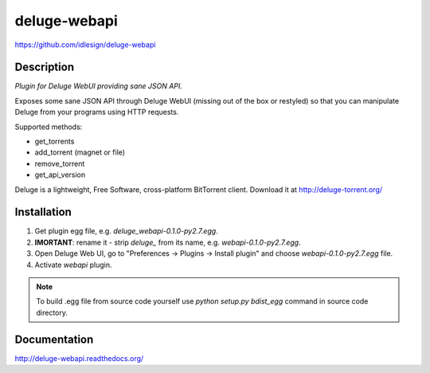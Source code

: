 deluge-webapi
=============
https://github.com/idlesign/deluge-webapi


.. image:: https://img.shields.io/pypi/v/deluge-webapi.svg
    :target: https://pypi.python.org/pypi/deluge-webapi

.. image:: https://img.shields.io/pypi/dm/deluge-webapi.svg
    :target: https://pypi.python.org/pypi/deluge-webapi

.. image:: https://landscape.io/github/idlesign/deluge-webapi/master/landscape.svg?style=plastic
   :target: https://landscape.io/github/idlesign/deluge-webapi/master


Description
-----------

*Plugin for Deluge WebUI providing sane JSON API.*

Exposes some sane JSON API through Deluge WebUI (missing out of the box or restyled) so that you can manipulate
Deluge from your programs using HTTP requests.

Supported methods:

* get_torrents
* add_torrent (magnet or file)
* remove_torrent
* get_api_version

Deluge is a lightweight, Free Software, cross-platform BitTorrent client. Download it at http://deluge-torrent.org/


Installation
------------

1. Get plugin egg file, e.g. `deluge_webapi-0.1.0-py2.7.egg`.

2. **IMORTANT**: rename it - strip `deluge_` from its name, e.g. `webapi-0.1.0-py2.7.egg`.

3. Open Deluge Web UI, go to "Preferences -> Plugins -> Install plugin" and choose `webapi-0.1.0-py2.7.egg` file.

4. Activate `webapi` plugin.


.. note::

    To build .egg file from source code yourself use `python setup.py bdist_egg` command in source code directory.


Documentation
-------------

http://deluge-webapi.readthedocs.org/
